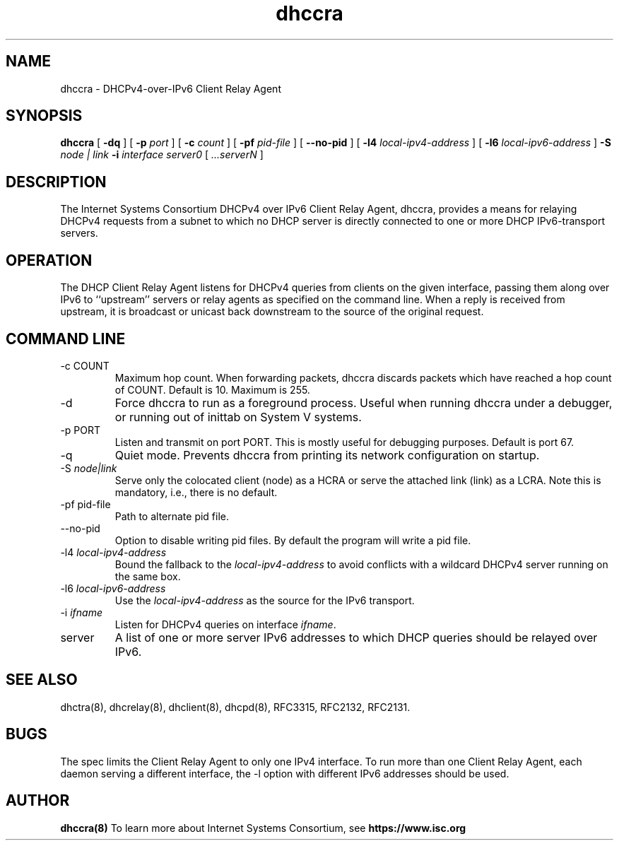 .\"	dhccra.8
.\"
.\" Copyright (c) 2009-2012 by Internet Systems Consortium, Inc. ("ISC")
.\" Copyright (c) 2004,2007 by Internet Systems Consortium, Inc. ("ISC")
.\" Copyright (c) 1997-2003 by Internet Software Consortium
.\"
.\" Permission to use, copy, modify, and distribute this software for any
.\" purpose with or without fee is hereby granted, provided that the above
.\" copyright notice and this permission notice appear in all copies.
.\"
.\" THE SOFTWARE IS PROVIDED "AS IS" AND ISC DISCLAIMS ALL WARRANTIES
.\" WITH REGARD TO THIS SOFTWARE INCLUDING ALL IMPLIED WARRANTIES OF
.\" MERCHANTABILITY AND FITNESS.  IN NO EVENT SHALL ISC BE LIABLE FOR
.\" ANY SPECIAL, DIRECT, INDIRECT, OR CONSEQUENTIAL DAMAGES OR ANY DAMAGES
.\" WHATSOEVER RESULTING FROM LOSS OF USE, DATA OR PROFITS, WHETHER IN AN
.\" ACTION OF CONTRACT, NEGLIGENCE OR OTHER TORTIOUS ACTION, ARISING OUT
.\" OF OR IN CONNECTION WITH THE USE OR PERFORMANCE OF THIS SOFTWARE.
.\"
.\"   Internet Systems Consortium, Inc.
.\"   950 Charter Street
.\"   Redwood City, CA 94063
.\"   <info@isc.org>
.\"   https://www.isc.org/
.\"
.\" This software has been written for Internet Systems Consortium
.\" by Ted Lemon in cooperation with Vixie Enterprises.
.\"
.\" Support and other services are available for ISC products - see
.\" https://www.isc.org for more information or to learn more about ISC.
.\"
.\" $Id$
.\"
.TH dhccra 8
.SH NAME
dhccra - DHCPv4-over-IPv6 Client Relay Agent
.SH SYNOPSIS
.B dhccra
[
.B -dq
]
[
.B -p
.I port
]
[
.B -c
.I count
]
[
.B -pf
.I pid-file
]
[
.B --no-pid
]
[
.B -l4
.I local-ipv4-address
]
[
.B -l6
.I local-ipv6-address
]
.B -S
.I node | link
.B -i
.I interface
.I server0
[
.I ...serverN
]
.SH DESCRIPTION
The Internet Systems Consortium DHCPv4 over IPv6 Client Relay Agent,
dhccra, provides a means for relaying DHCPv4 requests from a subnet to
which no DHCP server is directly connected to one or more DHCP
IPv6-transport servers.
.SH OPERATION
.PP
The DHCP Client Relay Agent listens for DHCPv4 queries from clients on
the given interface, passing them along over IPv6 to ``upstream''
servers or relay agents as specified on the command line.  When a
reply is received from upstream, it is broadcast or unicast back
downstream to the source of the original request.
.SH COMMAND LINE
.TP
-c COUNT
Maximum hop count.  When forwarding packets, dhccra discards packets
which have reached a hop count of COUNT.  Default is 10.  Maximum is 255.
.TP
-d
Force dhccra to run as a foreground process.  Useful when running
dhccra under a debugger, or running out of inittab on System V systems.
.TP
-p PORT
Listen and transmit on port PORT.  This is mostly useful for debugging
purposes.  Default is port 67.
.TP
-q
Quiet mode.  Prevents dhccra from printing its network configuration
on startup.
.TP
-S \fInode|link\fR
Serve only the colocated client (node) as a HCRA or serve the attached
link (link) as a LCRA.
Note this is mandatory, i.e., there is no default.
.TP
-pf pid-file
Path to alternate pid file.
.TP
--no-pid
Option to disable writing pid files.  By default the program
will write a pid file.
.TP
-l4 \fIlocal-ipv4-address\fR
Bound the fallback to the \fIlocal-ipv4-address\fR to avoid conflicts
with a wildcard DHCPv4 server running on the same box.
.TP
-l6 \fIlocal-ipv6-address\fR
Use the \fIlocal-ipv4-address\fR as the source for the IPv6 transport.
.TP
-i \fIifname\fR
Listen for DHCPv4 queries on interface \fIifname\fR.
.TP
server
A list of one or more server IPv6 addresses to which DHCP queries should be
relayed over IPv6.
.SH SEE ALSO
dhctra(8), dhcrelay(8), dhclient(8), dhcpd(8), RFC3315, RFC2132, RFC2131.
.SH BUGS
The spec limits the Client Relay Agent to only one IPv4 interface.
To run more than one Client Relay Agent, each daemon serving a different
interface, the -l option with different IPv6 addresses should be used.
.SH AUTHOR
.B dhccra(8)
To learn more about Internet Systems Consortium, see
.B https://www.isc.org
